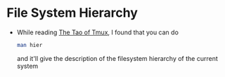 * File System Hierarchy
  - While reading [[https://leanpub.com/the-tao-of-tmux/read][The Tao of Tmux]], I found that you can do
    #+BEGIN_SRC sh
      man hier
    #+END_SRC
    and it'll give the description of the filesystem hierarchy of the current system 
